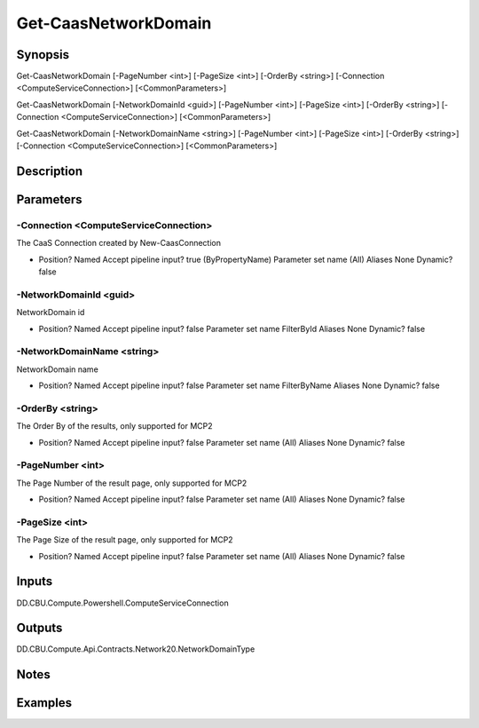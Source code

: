 ﻿
Get-CaasNetworkDomain
===================

Synopsis
--------

.. code-block:: powershell
    
    
Get-CaasNetworkDomain [-PageNumber <int>] [-PageSize <int>] [-OrderBy <string>] [-Connection <ComputeServiceConnection>] [<CommonParameters>]

Get-CaasNetworkDomain [-NetworkDomainId <guid>] [-PageNumber <int>] [-PageSize <int>] [-OrderBy <string>] [-Connection <ComputeServiceConnection>] [<CommonParameters>]

Get-CaasNetworkDomain [-NetworkDomainName <string>] [-PageNumber <int>] [-PageSize <int>] [-OrderBy <string>] [-Connection <ComputeServiceConnection>] [<CommonParameters>]





Description
-----------



Parameters
----------




-Connection <ComputeServiceConnection>
~~~~~~~~~

The CaaS Connection created by New-CaasConnection

*     Position?                    Named     Accept pipeline input?       true (ByPropertyName)     Parameter set name           (All)     Aliases                      None     Dynamic?                     false





-NetworkDomainId <guid>
~~~~~~~~~

NetworkDomain id

*     Position?                    Named     Accept pipeline input?       false     Parameter set name           FilterById     Aliases                      None     Dynamic?                     false





-NetworkDomainName <string>
~~~~~~~~~

NetworkDomain name

*     Position?                    Named     Accept pipeline input?       false     Parameter set name           FilterByName     Aliases                      None     Dynamic?                     false





-OrderBy <string>
~~~~~~~~~

The Order By of the results, only supported for MCP2

*     Position?                    Named     Accept pipeline input?       false     Parameter set name           (All)     Aliases                      None     Dynamic?                     false





-PageNumber <int>
~~~~~~~~~

The Page Number of the result page, only supported for MCP2

*     Position?                    Named     Accept pipeline input?       false     Parameter set name           (All)     Aliases                      None     Dynamic?                     false





-PageSize <int>
~~~~~~~~~

The Page Size of the result page, only supported for MCP2

*     Position?                    Named     Accept pipeline input?       false     Parameter set name           (All)     Aliases                      None     Dynamic?                     false





Inputs
------

DD.CBU.Compute.Powershell.ComputeServiceConnection


Outputs
-------

DD.CBU.Compute.Api.Contracts.Network20.NetworkDomainType


Notes
-----



Examples
---------


